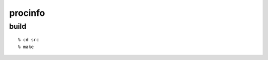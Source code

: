 ========================================
procinfo
========================================

build
=============

::
  
  % cd src
  % make
